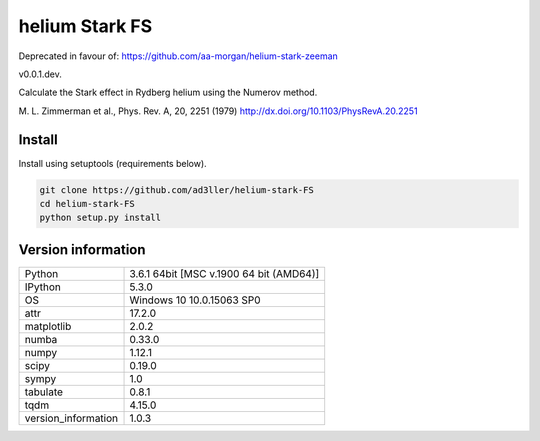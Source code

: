 helium Stark FS
===============

Deprecated in favour of: https://github.com/aa-morgan/helium-stark-zeeman

v0.0.1.dev.

Calculate the Stark effect in Rydberg helium using the
Numerov method.

M. L. Zimmerman et al., Phys. Rev. A, 20, 2251 (1979)
http://dx.doi.org/10.1103/PhysRevA.20.2251

Install
-------

Install using setuptools (requirements below).

.. code-block:: bash

   git clone https://github.com/ad3ller/helium-stark-FS
   cd helium-stark-FS
   python setup.py install


Version information
-------------------

===================  =======================================
Python               3.6.1 64bit [MSC v.1900 64 bit (AMD64)]
IPython              5.3.0
OS                   Windows 10 10.0.15063 SP0
attr                 17.2.0
matplotlib           2.0.2
numba                0.33.0
numpy                1.12.1
scipy                0.19.0
sympy                1.0
tabulate             0.8.1
tqdm                 4.15.0
version_information  1.0.3
===================  =======================================
